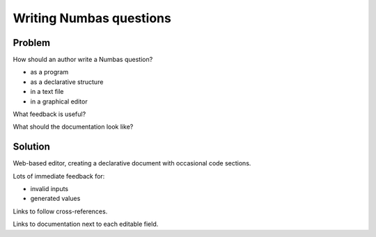 Writing Numbas questions
========================

Problem
-------

How should an author write a Numbas question?

* as a program
* as a declarative structure

* in a text file
* in a graphical editor

What feedback is useful?

What should the documentation look like?

Solution
--------

Web-based editor, creating a declarative document with occasional code sections.

Lots of immediate feedback for:

* invalid inputs
* generated values

Links to follow cross-references.

Links to documentation next to each editable field.
